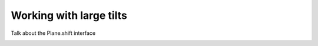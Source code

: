 .. _diffraction.tilt:

************************
Working with large tilts
************************


Talk about the Plane.shift interface





.. image:: /_static/img/propagate_tilt_phase.png
    :width: 450px
    :align: center


.. image:: /_static/img/propagate_tilt_phase_wrap.png
    :width: 650px
    :align: center


.. image:: /_static/img/propagate_tilt_angle.png
    :width: 600px
    :align: center


.. image:: /_static/img/propagate_tilt_angle_steps.png
    :width: 600px
    :align: center